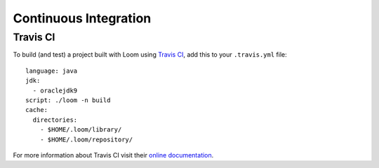 Continuous Integration
======================

Travis CI
---------

To build (and test) a project built with Loom using `Travis CI <http://travis-ci.org>`_,
add this to your ``.travis.yml`` file::

    language: java
    jdk:
      - oraclejdk9
    script: ./loom -n build
    cache:
      directories:
        - $HOME/.loom/library/
        - $HOME/.loom/repository/

For more information about Travis CI visit their `online documentation <https://docs.travis-ci.com>`_.
